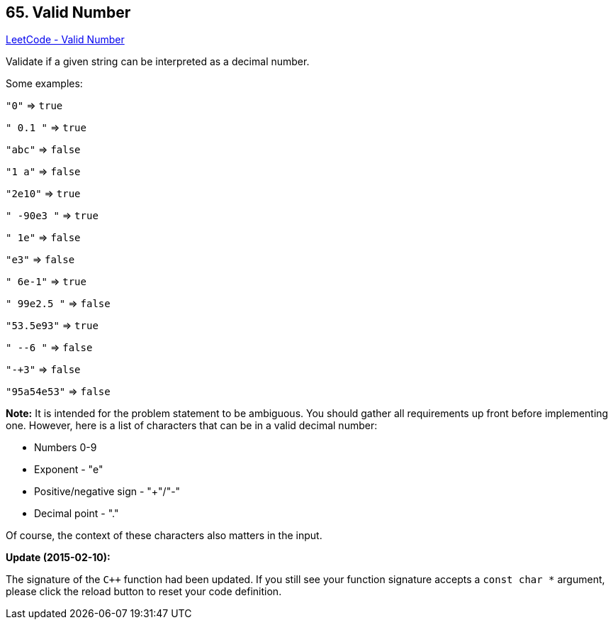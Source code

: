 == 65. Valid Number

https://leetcode.com/problems/valid-number/[LeetCode - Valid Number]

Validate if a given string can be interpreted as a decimal number.

Some examples:


`"0"` => `true`


`" 0.1 "` => `true`


`"abc"` => `false`


`"1 a"` => `false`


`"2e10"` => `true`


`" -90e3   "` => `true`


`" 1e"` => `false`


`"e3"` => `false`


`" 6e-1"` => `true`


`" 99e2.5 "` => `false`


`"53.5e93"` => `true`


`" --6 "` => `false`


`"-+3"` => `false`


`"95a54e53"` => `false`

*Note:* It is intended for the problem statement to be ambiguous. You should gather all requirements up front before implementing one. However, here is a list of characters that can be in a valid decimal number:


* Numbers 0-9
* Exponent - "e"
* Positive/negative sign - "+"/"-"
* Decimal point - "."


Of course, the context of these characters also matters in the input.

*Update (2015-02-10):*


The signature of the `C++` function had been updated. If you still see your function signature accepts a `const char *` argument, please click the reload button to reset your code definition.


